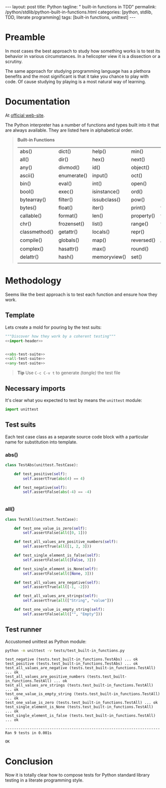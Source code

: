 #+BEGIN_HTML
---
layout: post
title: Python
tagline: " built-in functions in TDD"
permalink: /python/stdlib/python-built-in-functions.html
categories: [python, stdlib, TDD, literate programming]
tags: [built-in functions, unittest]
---
#+END_HTML
#+OPTIONS: tags:nil num:nil \n:nil @:t ::t |:t ^:{} _:{} *:t

#+TOC: headlines 2

* Preamble
  In most cases the best approach to study how something works is to
  test its behavior in various circumstances. In a helicopter view it
  is a dissection or a scrutiny.

  The same approach for studying programming language has a plethora
  benefits and the most significant is that it take you chance to play
  with code. Of cause studying by playing is a most natural way of
  learning.

* Documentation
  At [[https://docs.python.org/3/library/functions.html][official web-site]].

  The Python interpreter has a number of functions and types built into
  it that are always available. They are listed here in alphabetical
  order.
  #+BEGIN_QUOTE
                           *Built-in Functions*
| abs()         | dict()      | help()       | min()      | setattr()      |
| all()         | dir()       | hex()        | next()     | slice()        |
| any()         | divmod()    | id()         | object()   | sorted()       |
| ascii()       | enumerate() | input()      | oct()      | staticmethod() |
| bin()         | eval()      | int()        | open()     | str()          |
| bool()        | exec()      | isinstance() | ord()      | sum()          |
| bytearray()   | filter()    | issubclass() | pow()      | super()        |
| bytes()       | float()     | iter()       | print()    | tuple()        |
| callable()    | format()    | len()        | property() | type()         |
| chr()         | frozenset() | list()       | range()    | vars()         |
| classmethod() | getattr()   | locals()     | repr()     | zip()          |
| compile()     | globals()   | map()        | reversed() | __import__()   |
| complex()     | hasattr()   | max()        | round()    |                |
| delattr()     | hash()      | memoryview() | set()      |                |
|               |             |              |            |                |
  #+END_QUOTE


* Methodology
  Seems like the best approach is to test each function and ensure how they work.

** Template
   Lets create a mold for pouring by the test suits:


   #+BEGIN_SRC python :noweb yes :tangle tests/test_built-in_functions.py
   """Discover how they work by a coherent testing"""
   <<import-header>>


   <<abs-test-suite>>
   <<all-test-suite>>
   <<any-test-suite>>
   #+END_SRC   


   #+BEGIN_QUOTE
   *Tip* Use =C-c C-v t= to generate /(tangle)/ the test file
   #+END_QUOTE

** Necessary imports
   It's clear what you expected to test by means the =unittest= module:


   #+NAME: import-header
   #+BEGIN_SRC python
   import unittest
   #+END_SRC

** Test suits
   Each test case class as a separate source code block with a
   particular name for substitution into template.

*** abs()

    #+NAME: abs-test-suite
    #+BEGIN_SRC python
      class TestAbs(unittest.TestCase):

          def test_positive(self):
              self.assertTrue(abs(4) == 4)

          def test_negative(self):
              self.assertFalse(abs(-4) == -4)


    #+END_SRC

*** all()
    
   #+NAME: all-test-suite
   #+BEGIN_SRC python
     class TestAll(unittest.TestCase):

         def test_one_value_is_zero(self):
             self.assertFalse(all([0, 1]))

         def test_all_values_are_positive_numbers(self):
             self.assertTrue(all([1, 2, 3]))

         def test_single_element_is_false(self):
             self.assertFalse(all([False, 3]))

         def test_single_element_is_None(self):
             self.assertFalse(all([None, 3]))

         def test_all_values_are_negative(self):
             self.assertTrue(all([-1, -2]))

         def test_all_values_are_strings(self):
             self.assertTrue(all(["String", "value"]))

         def test_one_value_is_empty_string(self):
             self.assertFalse(all(["", "Empty"]))
   #+END_SRC
    

** Test runner
   Accustomed unittest as Python module:


   #+BEGIN_SRC sh :results output :exports both
     python -m unittest -v tests/test_built-in_functions.py

   #+END_SRC

   #+RESULTS:
   #+begin_example
   test_negative (tests.test_built-in_functions.TestAbs) ... ok
   test_positive (tests.test_built-in_functions.TestAbs) ... ok
   test_all_values_are_negative (tests.test_built-in_functions.TestAll) ... ok
   test_all_values_are_positive_numbers (tests.test_built-in_functions.TestAll) ... ok
   test_all_values_are_strings (tests.test_built-in_functions.TestAll) ... ok
   test_one_value_is_empty_string (tests.test_built-in_functions.TestAll) ... ok
   test_one_value_is_zero (tests.test_built-in_functions.TestAll) ... ok
   test_single_element_is_None (tests.test_built-in_functions.TestAll) ... ok
   test_single_element_is_false (tests.test_built-in_functions.TestAll) ... ok

   ----------------------------------------------------------------------
   Ran 9 tests in 0.001s

   OK
#+end_example


* Conclusion
  Now it is totally clear how to compose tests for Python standard
  library testing in a literate programming style.
